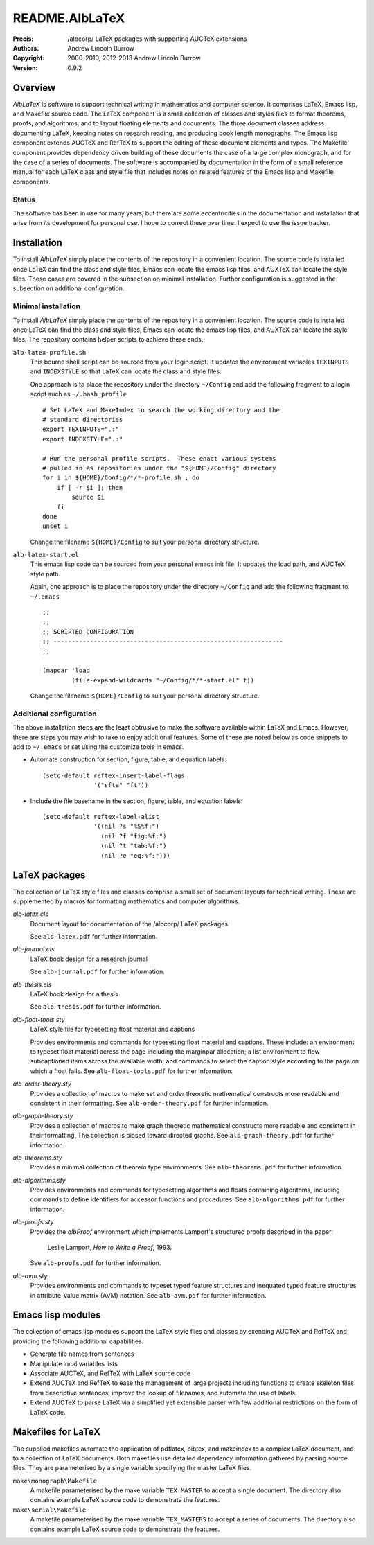 ===============
README.AlbLaTeX
===============

:Precis: /albcorp/ LaTeX packages with supporting AUCTeX extensions
:Authors: Andrew Lincoln Burrow
:Copyright: 2000-2010, 2012-2013 Andrew Lincoln Burrow
:Version: 0.9.2

--------
Overview
--------

*AlbLaTeX* is software to support technical writing in mathematics and
computer science.  It comprises LaTeX, Emacs lisp, and Makefile source
code.  The LaTeX component is a small collection of classes and styles
files to format theorems, proofs, and algorithms, and to layout floating
elements and documents.  The three document classes address documenting
LaTeX, keeping notes on research reading, and producing book length
monographs.  The Emacs lisp component extends AUCTeX and RefTeX to
support the editing of these document elements and types.  The Makefile
component provides dependency driven building of these documents the
case of a large complex monograph, and for the case of a series of
documents.  The software is accompanied by documentation in the form of
a small reference manual for each LaTeX class and style file that
includes notes on related features of the Emacs lisp and Makefile
components.

Status
======

The software has been in use for many years, but there are some
eccentricities in the documentation and installation that arise from its
development for personal use.  I hope to correct these over time.  I
expect to use the issue tracker.

------------
Installation
------------

To install *AlbLaTeX* simply place the contents of the repository in a
convenient location.  The source code is installed once LaTeX can find
the class and style files, Emacs can locate the emacs lisp files, and
AUXTeX can locate the style files.  These cases are covered in the
subsection on minimal installation.  Further configuration is suggested
in the subsection on additional configuration.

Minimal installation
====================

To install *AlbLaTeX* simply place the contents of the repository in a
convenient location.  The source code is installed once LaTeX can find
the class and style files, Emacs can locate the emacs lisp files, and
AUXTeX can locate the style files.  The repository contains helper
scripts to achieve these ends.

``alb-latex-profile.sh``
  This bourne shell script can be sourced from your login script.  It
  updates the environment variables ``TEXINPUTS`` and ``INDEXSTYLE`` so
  that LaTeX can locate the class and style files.

  One approach is to place the repository under the directory
  ``~/Config`` and add the following fragment to a login script such as
  ``~/.bash_profile``

  ::

      # Set LaTeX and MakeIndex to search the working directory and the
      # standard directories
      export TEXINPUTS=".:"
      export INDEXSTYLE=".:"

      # Run the personal profile scripts.  These enact various systems
      # pulled in as repositories under the "${HOME}/Config" directory
      for i in ${HOME}/Config/*/*-profile.sh ; do
          if [ -r $i ]; then
              source $i
          fi
      done
      unset i

  Change the filename ``${HOME}/Config`` to suit your personal
  directory structure.

``alb-latex-start.el``
  This emacs lisp code can be sourced from your personal emacs init
  file.  It updates the load path, and AUCTeX style path.

  Again, one approach is to place the repository under the directory
  ``~/Config`` and add the following fragment to ``~/.emacs``

  ::

      ;;
      ;;
      ;; SCRIPTED CONFIGURATION
      ;; ---------------------------------------------------------------
      ;;

      (mapcar 'load
              (file-expand-wildcards "~/Config/*/*-start.el" t))

  Change the filename ``${HOME}/Config`` to suit your personal
  directory structure.

Additional configuration
========================

The above installation steps are the least obtrusive to make the
software available within LaTeX and Emacs.  However, there are steps you
may wish to take to enjoy additional features.  Some of these are noted
below as code snippets to add to ``~/.emacs`` or set using the customize
tools in emacs.

- Automate construction for section, figure, table, and equation
  labels::

      (setq-default reftex-insert-label-flags
                    '("sfte" "ft"))

- Include the file basename in the section, figure, table, and
  equation labels::

    (setq-default reftex-label-alist
                  '((nil ?s "%S%f:")
                    (nil ?f "fig:%f:")
                    (nil ?t "tab:%f:")
                    (nil ?e "eq:%f:")))

--------------
LaTeX packages
--------------

The collection of LaTeX style files and classes comprise a small set of
document layouts for technical writing.  These are supplemented by
macros for formatting mathematics and computer algorithms.

`alb-latex.cls`
  Document layout for documentation of the /albcorp/ LaTeX packages

  See ``alb-latex.pdf`` for further information.

`alb-journal.cls`
  LaTeX book design for a research journal

  See ``alb-journal.pdf`` for further information.

`alb-thesis.cls`
  LaTeX book design for a thesis

  See ``alb-thesis.pdf`` for further information.

`alb-float-tools.sty`
  LaTeX style file for typesetting float material and captions

  Provides environments and commands for typesetting float material and
  captions.  These include: an environment to typeset float material
  across the page including the marginpar allocation; a list environment
  to flow subcaptioned items across the available width; and commands to
  select the caption style according to the page on which a float falls.
  See ``alb-float-tools.pdf`` for further information.

`alb-order-theory.sty`
  Provides a collection of macros to make set and order theoretic
  mathematical constructs more readable and consistent in their
  formatting.  See ``alb-order-theory.pdf`` for further
  information.

`alb-graph-theory.sty`
  Provides a collection of macros to make graph theoretic mathematical
  constructs more readable and consistent in their formatting.  The
  collection is biased toward directed graphs.  See
  ``alb-graph-theory.pdf`` for further information.

`alb-theorems.sty`
  Provides a minimal collection of theorem type environments.  See
  ``alb-theorems.pdf`` for further information.

`alb-algorithms.sty`
  Provides environments and commands for typesetting algorithms and
  floats containing algorithms, including commands to define identifiers
  for accessor functions and procedures.  See
  ``alb-algorithms.pdf`` for further information.

`alb-proofs.sty`
  Provides the `albProof` environment which implements Lamport's
  structured proofs described in the paper:

    Leslie Lamport, *How to Write a Proof*, 1993.

  See ``alb-proofs.pdf`` for further information.

`alb-avm.sty`
  Provides environments and commands to typeset typed feature structures
  and inequated typed feature structures in attribute-value matrix (AVM)
  notation.  See ``alb-avm.pdf`` for further information.

------------------
Emacs lisp modules
------------------

The collection of emacs lisp modules support the LaTeX style files and
classes by exending AUCTeX and RefTeX and providing the following
additional capabilities.

- Generate file names from sentences
- Manipulate local variables lists
- Associate AUCTeX, and RefTeX with LaTeX source code
- Extend AUCTeX and RefTeX to ease the management of large projects
  including functions to create skeleton files from descriptive
  sentences, improve the lookup of filenames, and automate the use of
  labels.
- Extend AUCTeX to parse LaTeX via a simplified yet extensible parser
  with few additional restrictions on the form of LaTeX code.

-------------------
Makefiles for LaTeX
-------------------

The supplied makefiles automate the application of pdflatex, bibtex, and
makeindex to a complex LaTeX document, and to a collection of LaTeX
documents.  Both makefiles use detailed dependency information gathered
by parsing source files.  They are parameterised by a single variable
specifying the master LaTeX files.

``make\monograph\Makefile``
  A makefile parameterised by the make variable ``TEX_MASTER`` to accept
  a single document.  The directory also contains example LaTeX source
  code to demonstrate the features.

``make\serial\Makefile``
  A makefile parameterised by the make variable ``TEX_MASTERS`` to
  accept a series of documents.  The directory also contains example
  LaTeX source code to demonstrate the features.

.. Local Variables:
.. mode: rst
.. ispell-local-dictionary: "british"
.. End:
